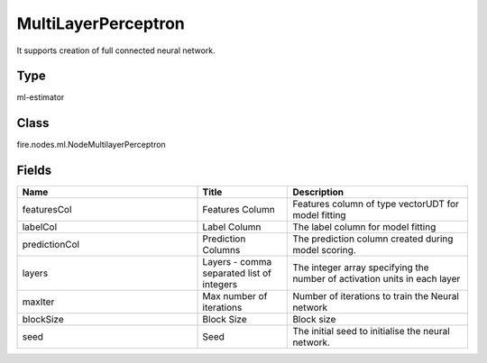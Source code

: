 MultiLayerPerceptron
=========== 

It supports creation of full connected neural network.

Type
--------- 

ml-estimator

Class
--------- 

fire.nodes.ml.NodeMultilayerPerceptron

Fields
--------- 

.. list-table::
      :widths: 10 5 10
      :header-rows: 1

      * - Name
        - Title
        - Description
      * - featuresCol
        - Features Column
        - Features column of type vectorUDT for model fitting
      * - labelCol
        - Label Column
        - The label column for model fitting
      * - predictionCol
        - Prediction Columns
        - The prediction column created during model scoring.
      * - layers
        - Layers - comma separated list of integers
        - The integer array specifying the number of activation units in each layer
      * - maxIter
        - Max number of iterations
        - Number of iterations to train the Neural network
      * - blockSize
        - Block Size
        - Block size
      * - seed
        - Seed
        - The initial seed to initialise the neural network.




